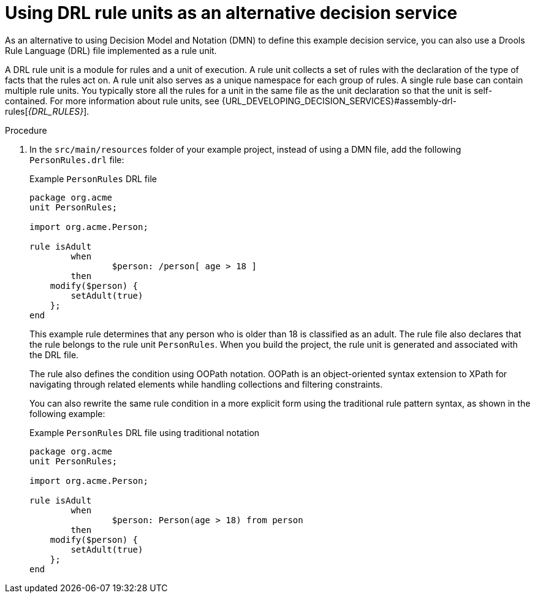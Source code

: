 [id="proc-kogito-designing-app-drl-unit_{context}"]
= Using DRL rule units as an alternative decision service

As an alternative to using Decision Model and Notation (DMN) to define this example decision service, you can also use a Drools Rule Language (DRL) file implemented as a rule unit.

A DRL rule unit is a module for rules and a unit of execution. A rule unit collects a set of rules with the declaration of the type of facts that the rules act on. A rule unit also serves as a unique namespace for each group of rules. A single rule base can contain multiple rule units. You typically store all the rules for a unit in the same file as the unit declaration so that the unit is self-contained. For more information about rule units, see {URL_DEVELOPING_DECISION_SERVICES}#assembly-drl-rules[_{DRL_RULES}_].

.Procedure
. In the `src/main/resources` folder of your example project, instead of using a DMN file, add the following `PersonRules.drl` file:
+
--
.Example `PersonRules` DRL file
[source]
----
package org.acme
unit PersonRules;

import org.acme.Person;

rule isAdult
	when
		$person: /person[ age > 18 ]
	then
    modify($person) {
    	setAdult(true)
    };
end
----

This example rule determines that any person who is older than 18 is classified as an adult. The rule file also declares that the rule belongs to the rule unit `PersonRules`. When you build the project, the rule unit is generated and associated with the DRL file.

The rule also defines the condition using OOPath notation. OOPath is an object-oriented syntax extension to XPath for navigating through related elements while handling collections and filtering constraints.

You can also rewrite the same rule condition in a more explicit form using the traditional rule pattern syntax, as shown in the following example:

.Example `PersonRules` DRL file using traditional notation
[source]
----
package org.acme
unit PersonRules;

import org.acme.Person;

rule isAdult
	when
		$person: Person(age > 18) from person
	then
    modify($person) {
    	setAdult(true)
    };
end
----
--
